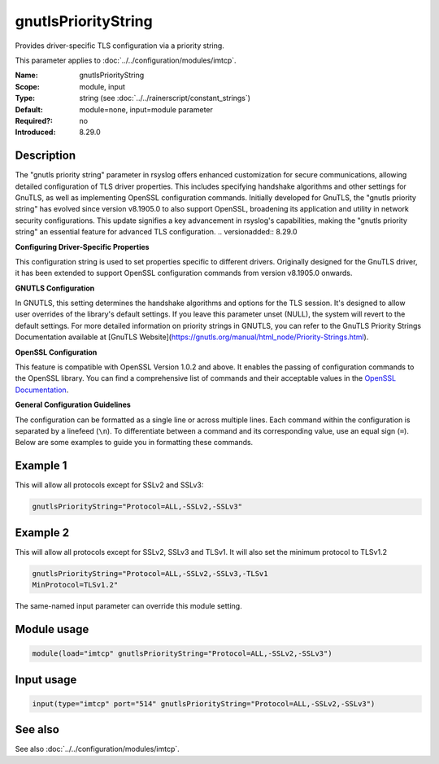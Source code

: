 .. _param-imtcp-gnutlsprioritystring:
.. _imtcp.parameter.module.gnutlsprioritystring:
.. _imtcp.parameter.input.gnutlsprioritystring:

gnutlsPriorityString
====================

.. index::
   single: imtcp; gnutlsPriorityString
   single: gnutlsPriorityString

.. summary-start

Provides driver-specific TLS configuration via a priority string.

.. summary-end

This parameter applies to :doc:`../../configuration/modules/imtcp`.

:Name: gnutlsPriorityString
:Scope: module, input
:Type: string (see :doc:`../../rainerscript/constant_strings`)
:Default: module=none, input=module parameter
:Required?: no
:Introduced: 8.29.0

Description
-----------
The "gnutls priority string" parameter in rsyslog offers enhanced
customization for secure communications, allowing detailed configuration
of TLS driver properties. This includes specifying handshake algorithms
and other settings for GnuTLS, as well as implementing OpenSSL
configuration commands. Initially developed for GnuTLS, the "gnutls
priority string" has evolved since version v8.1905.0 to also support
OpenSSL, broadening its application and utility in network security
configurations. This update signifies a key advancement in rsyslog's
capabilities, making the "gnutls priority string" an essential
feature for advanced TLS configuration.
.. versionadded:: 8.29.0

**Configuring Driver-Specific Properties**

This configuration string is used to set properties specific to different drivers. Originally designed for the GnuTLS driver, it has been extended to support OpenSSL configuration commands from version v8.1905.0 onwards.

**GNUTLS Configuration**

In GNUTLS, this setting determines the handshake algorithms and options for the TLS session. It's designed to allow user overrides of the library's default settings. If you leave this parameter unset (NULL), the system will revert to the default settings. For more detailed information on priority strings in GNUTLS, you can refer to the GnuTLS Priority Strings Documentation available at [GnuTLS Website](https://gnutls.org/manual/html_node/Priority-Strings.html).

**OpenSSL Configuration**

This feature is compatible with OpenSSL Version 1.0.2 and above. It enables the passing of configuration commands to the OpenSSL library. You can find a comprehensive list of commands and their acceptable values in the `OpenSSL Documentation <https://docs.openssl.org/1.0.2/man3/SSL_CONF_cmd/>`_.

**General Configuration Guidelines**

The configuration can be formatted as a single line or across multiple lines. Each command within the configuration is separated by a linefeed (``\n``). To differentiate between a command and its corresponding value, use an equal sign (``=``). Below are some examples to guide you in formatting these commands.

Example 1
---------
This will allow all protocols except for SSLv2 and SSLv3:

.. code-block:: none

   gnutlsPriorityString="Protocol=ALL,-SSLv2,-SSLv3"

Example 2
---------
This will allow all protocols except for SSLv2, SSLv3 and TLSv1.
It will also set the minimum protocol to TLSv1.2

.. code-block:: none

   gnutlsPriorityString="Protocol=ALL,-SSLv2,-SSLv3,-TLSv1
   MinProtocol=TLSv1.2"

The same-named input parameter can override this module setting.


Module usage
------------
.. _param-imtcp-module-gnutlsprioritystring:
.. _imtcp.parameter.module.gnutlsprioritystring-usage:

.. code-block:: rsyslog

   module(load="imtcp" gnutlsPriorityString="Protocol=ALL,-SSLv2,-SSLv3")

Input usage
-----------
.. _param-imtcp-input-gnutlsprioritystring:
.. _imtcp.parameter.input.gnutlsprioritystring-usage:

.. code-block:: rsyslog

   input(type="imtcp" port="514" gnutlsPriorityString="Protocol=ALL,-SSLv2,-SSLv3")

See also
--------
See also :doc:`../../configuration/modules/imtcp`.

